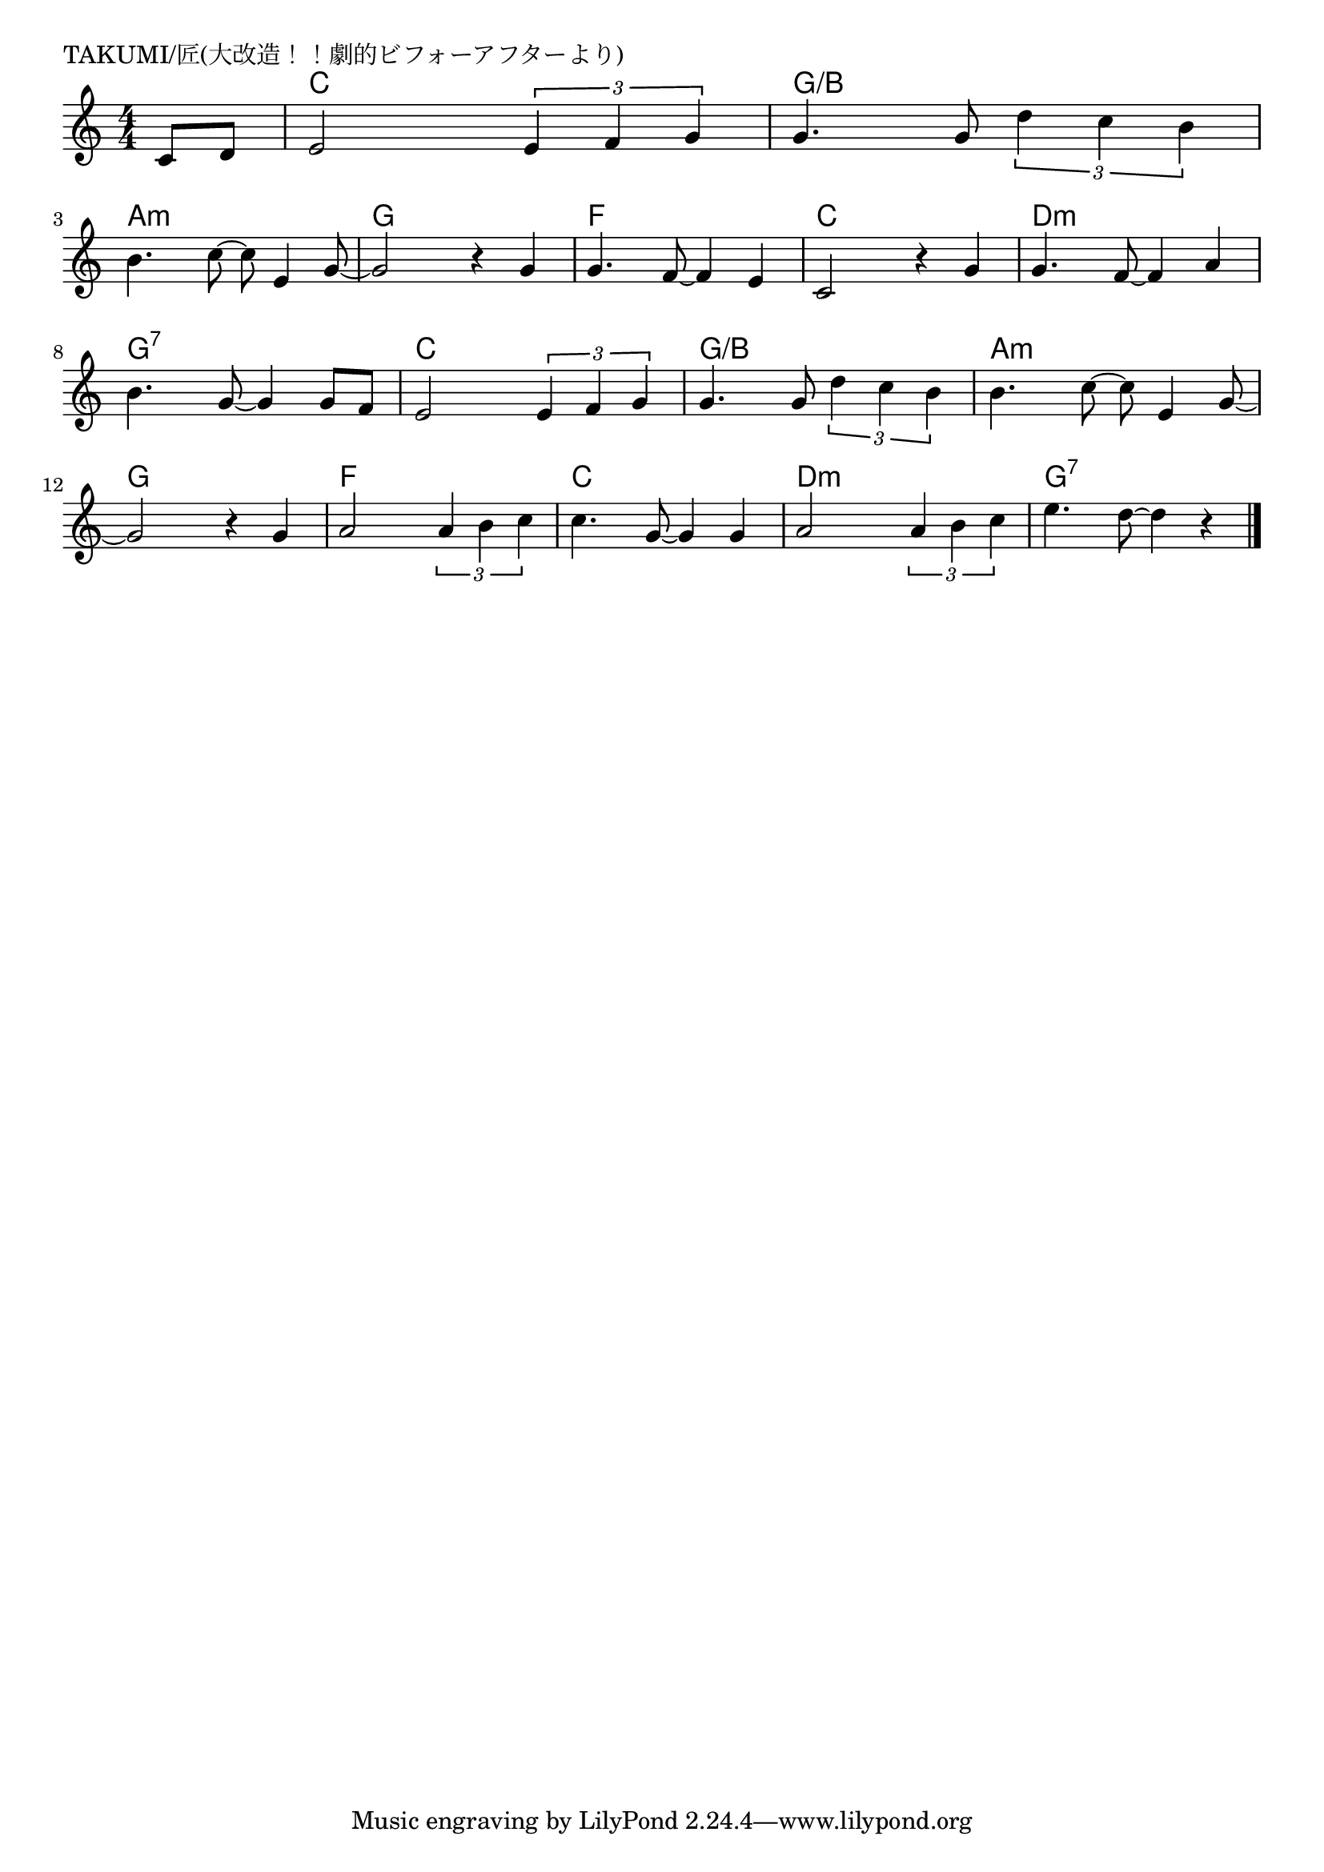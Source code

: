 \version "2.18.2"

% TAKUMI/匠(三連符バージョン)

\header {
piece = "TAKUMI/匠(大改造！！劇的ビフォーアフターより)"
}

melody =
\relative c' {
\key c \major
\time 4/4
\set Score.tempoHideNote = ##t
\tempo 4=100
\numericTimeSignature
\partial 4
%
c8 d | % 1
% e2 e8. f16~f8 g | % 2
e2 \tuplet3/2{e4 f g} |
% g4. g8 d'8. c16~c8 b | % 3
g4. g8 \tuplet3/2{d'4 c4 b} |
\break
b4. c8~c8 e,4 g8~ | % 4
g2 r4 g4 |
g4. f8~f4 e |
c2 r4 g' |
g4. f8~f4 a |
\break
b4. g8~g4 g8 f | % 8
% e2 e8. f16~f8 g | % 9
e2 \tuplet3/2{e4 f g} | % 9
% g4. g8 d'8. c16~c8 b | % 10
g4. g8 \tuplet3/2{d'4 c b} | % 10
b4. c8~c8 e,4 g8~ |
\break
g2 r4 g | % 12
% a2 a8. b16~b8 c | % 13
a2 \tuplet3/2{a4 b c} | % 13
c4. g8~g4 g |
% a2 a8. b16~b8 c | % 15
a2 \tuplet3/2{a4 b c} | % 15
e4. d8~d4 r |






\bar "|."
}
\score {
<<
\chords {
\set noChordSymbol = ""
\set chordChanges=##t
%%
r4 c c c c g/b g/b g/b g/b 
a:m a:m a:m a:m g g g g f f f f c c c c d:m d:m d:m d:m
g:7 g:7 g:7 g:7 c c c c g/b g/b g/b g/b a:m a:m a:m a:m
g g g g f f f f c c c c d:m d:m d:m d:m g:7 g:7 g:7 g:7

}
\new Staff {\melody}
>>
\layout {
line-width = #190
indent = 0\mm
}
\midi {}
}